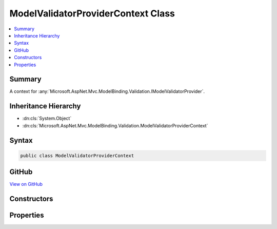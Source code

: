 

ModelValidatorProviderContext Class
===================================



.. contents:: 
   :local:



Summary
-------

A context for :any:`Microsoft.AspNet.Mvc.ModelBinding.Validation.IModelValidatorProvider`\.





Inheritance Hierarchy
---------------------


* :dn:cls:`System.Object`
* :dn:cls:`Microsoft.AspNet.Mvc.ModelBinding.Validation.ModelValidatorProviderContext`








Syntax
------

.. code-block:: csharp

   public class ModelValidatorProviderContext





GitHub
------

`View on GitHub <https://github.com/aspnet/apidocs/blob/master/aspnet/mvc/src/Microsoft.AspNet.Mvc.Abstractions/ModelBinding/Validation/ModelValiatorProviderContext.cs>`_





.. dn:class:: Microsoft.AspNet.Mvc.ModelBinding.Validation.ModelValidatorProviderContext

Constructors
------------

.. dn:class:: Microsoft.AspNet.Mvc.ModelBinding.Validation.ModelValidatorProviderContext
    :noindex:
    :hidden:

    
    .. dn:constructor:: Microsoft.AspNet.Mvc.ModelBinding.Validation.ModelValidatorProviderContext.ModelValidatorProviderContext(Microsoft.AspNet.Mvc.ModelBinding.ModelMetadata)
    
        
    
        Creates a new :any:`Microsoft.AspNet.Mvc.ModelBinding.Validation.ModelValidatorProviderContext`\.
    
        
        
        
        :param modelMetadata: The .
        
        :type modelMetadata: Microsoft.AspNet.Mvc.ModelBinding.ModelMetadata
    
        
        .. code-block:: csharp
    
           public ModelValidatorProviderContext(ModelMetadata modelMetadata)
    

Properties
----------

.. dn:class:: Microsoft.AspNet.Mvc.ModelBinding.Validation.ModelValidatorProviderContext
    :noindex:
    :hidden:

    
    .. dn:property:: Microsoft.AspNet.Mvc.ModelBinding.Validation.ModelValidatorProviderContext.ModelMetadata
    
        
    
        Gets the :any:`Microsoft.AspNet.Mvc.ModelBinding.ModelMetadata`\.
    
        
        :rtype: Microsoft.AspNet.Mvc.ModelBinding.ModelMetadata
    
        
        .. code-block:: csharp
    
           public ModelMetadata ModelMetadata { get; }
    
    .. dn:property:: Microsoft.AspNet.Mvc.ModelBinding.Validation.ModelValidatorProviderContext.ValidatorMetadata
    
        
    
        Gets the validator metadata.
    
        
        :rtype: System.Collections.Generic.IReadOnlyList{System.Object}
    
        
        .. code-block:: csharp
    
           public IReadOnlyList<object> ValidatorMetadata { get; }
    
    .. dn:property:: Microsoft.AspNet.Mvc.ModelBinding.Validation.ModelValidatorProviderContext.Validators
    
        
    
        Gets the list of :any:`Microsoft.AspNet.Mvc.ModelBinding.Validation.IModelValidator` instances. :any:`Microsoft.AspNet.Mvc.ModelBinding.Validation.IModelValidatorProvider` instances
        should add validators to this list when 
        :dn:meth:`Microsoft.AspNet.Mvc.ModelBinding.Validation.IModelValidatorProvider.GetValidators(Microsoft.AspNet.Mvc.ModelBinding.Validation.ModelValidatorProviderContext)`
        is called.
    
        
        :rtype: System.Collections.Generic.IList{Microsoft.AspNet.Mvc.ModelBinding.Validation.IModelValidator}
    
        
        .. code-block:: csharp
    
           public IList<IModelValidator> Validators { get; }
    

